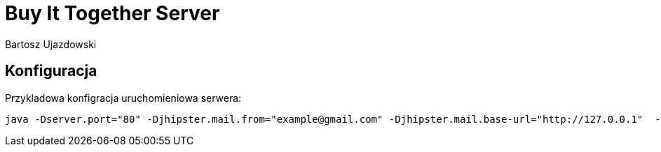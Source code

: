 # Buy It Together Server
Bartosz Ujazdowski

## Konfiguracja
Przykladowa konfigracja uruchomieniowa serwera:
----
java -Dserver.port="80" -Djhipster.mail.from="example@gmail.com" -Djhipster.mail.base-url="http://127.0.0.1"  -Dspring.mail.username="example@gmail"  -Dspring.mail.password="password"  -Dspring.datasource.password="password" -Dspring.datasource.username="username" -jar bit-server.war
----
